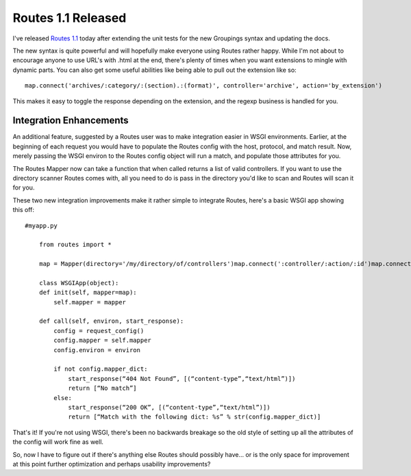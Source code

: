 Routes 1.1 Released
===================

I've released `Routes 1.1 <http://routes.groovie.org/>`_ today after
extending the unit tests for the new Groupings syntax and updating the
docs.

The new syntax is quite powerful and will hopefully make everyone using
Routes rather happy. While I'm not about to encourage anyone to use
URL's with .html at the end, there's plenty of times when you want
extensions to mingle with dynamic parts. You can also get some useful
abilities like being able to pull out the extension like so:

::

    map.connect('archives/:category/:(section).:(format)', controller='archive', action='by_extension')

This makes it easy to toggle the response depending on the extension,
and the regexp business is handled for you.

Integration Enhancements
^^^^^^^^^^^^^^^^^^^^^^^^

An additional feature, suggested by a Routes user was to make
integration easier in WSGI environments. Earlier, at the beginning of
each request you would have to populate the Routes config with the host,
protocol, and match result. Now, merely passing the WSGI environ to the
Routes config object will run a match, and populate those attributes for
you.

The Routes Mapper now can take a function that when called returns a
list of valid controllers. If you want to use the directory scanner
Routes comes with, all you need to do is pass in the directory you'd
like to scan and Routes will scan it for you.

These two new integration improvements make it rather simple to
integrate Routes, here's a basic WSGI app showing this off:

::

    #myapp.py

        from routes import *

        map = Mapper(directory='/my/directory/of/controllers')map.connect(':controller/:action/:id')map.connect('home', '', controller='home', action='splash')

        class WSGIApp(object):
        def init(self, mapper=map):
            self.mapper = mapper

        def call(self, environ, start_response):
            config = request_config()
            config.mapper = self.mapper
            config.environ = environ

            if not config.mapper_dict:
                start_response(“404 Not Found”, [(“content-type”,“text/html”)])
                return [“No match”]
            else:
                start_response(“200 OK”, [(“content-type”,“text/html”)])
                return [“Match with the following dict: %s” % str(config.mapper_dict)]

That's it! If you're not using WSGI, there's been no backwards breakage
so the old style of setting up all the attributes of the config will
work fine as well.

So, now I have to figure out if there's anything else Routes should
possibly have… or is the only space for improvement at this point
further optimization and perhaps usability improvements?


.. author:: default
.. categories:: Python, Code, Routes
.. comments::
   :url: http://be.groovie.org/post/296346581/routes-1-1-released